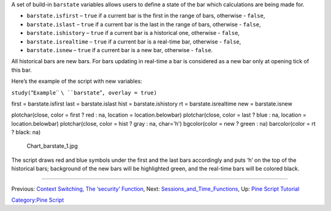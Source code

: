 .. raw:: mediawiki

   {{Languages}}

A set of build-in ``barstate`` variables allows users to define a state
of the bar which calculations are being made for.

-  ``barstate.isfirst`` – ``true`` if a current bar is the first in the
   range of bars, otherwise - ``false``,
-  ``barstate.islast`` – ``true`` if a current bar is the last in the
   range of bars, otherwise - ``false``,
-  ``barstate.ishistory`` – ``true`` if a current bar is a historical
   one, otherwise - ``false``,
-  ``barstate.isrealtime`` – ``true`` if a current bar is a real-time
   bar, otherwise - ``false``,
-  ``barstate.isnew`` – ``true`` if a current bar is a new bar,
   otherwise - ``false``.

All historical bars are new bars. For bars updating in real-time a bar
is considered as a new bar only at opening tick of this bar.

Here’s the example of the script with new variables:

\ ``study(``\ “``Example``\ `` ``\ ``barstate``”\ ``, overlay = true)``

first = barstate.isfirst last = barstate.islast hist =
barstate.ishistory rt = barstate.isrealtime new = barstate.isnew

plotchar(close, color = first ? red : na, location = location.belowbar)
plotchar(close, color = last ? blue : na, location = location.belowbar)
plotchar(close, color = hist ? gray : na, char='h') bgcolor(color = new
? green : na) barcolor(color = rt ? black: na)

.. figure:: Chart_barstate_1.jpg
   :alt: Chart_barstate_1.jpg

   Chart\_barstate\_1.jpg

The script draws red and blue symbols under the first and the last bars
accordingly and puts ‘h’ on the top of the historical bars; background
of the new bars will be highlighted green, and the real-time bars will
be colored black.

--------------

Previous: `Context Switching, The ‘security’
Function <Context_Switching,_The_‘security’_Function>`__, Next:
`Sessions\_and\_Time\_Functions <Sessions_and_Time_Functions>`__, Up:
`Pine Script Tutorial <Pine_Script_Tutorial>`__

`Category:Pine Script <Category:Pine_Script>`__
